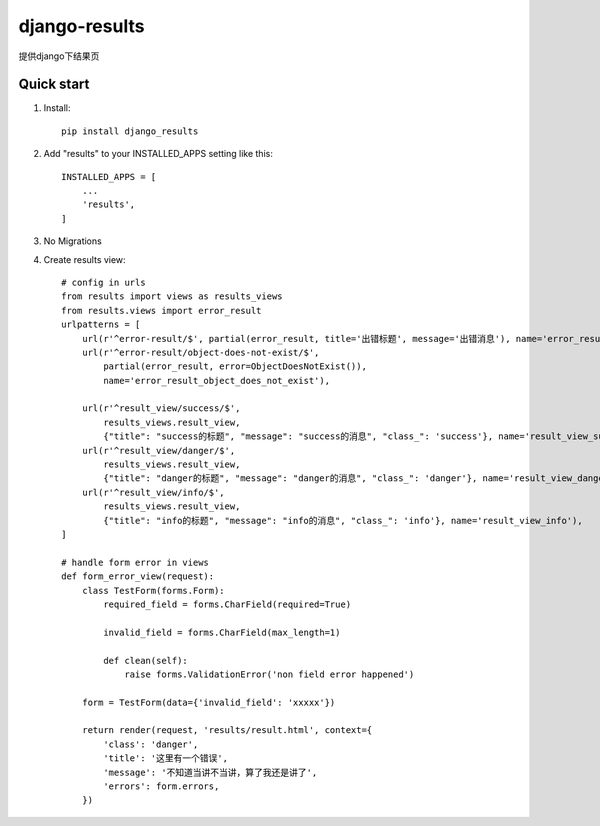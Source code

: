==============
django-results
==============

提供django下结果页

Quick start
-----------
1. Install::

    pip install django_results

2. Add "results" to your INSTALLED_APPS setting like this::

    INSTALLED_APPS = [
        ...
        'results',
    ]

3. No Migrations

4. Create results view::

    # config in urls
    from results import views as results_views
    from results.views import error_result
    urlpatterns = [
        url(r'^error-result/$', partial(error_result, title='出错标题', message='出错消息'), name='error_result'),
        url(r'^error-result/object-does-not-exist/$',
            partial(error_result, error=ObjectDoesNotExist()),
            name='error_result_object_does_not_exist'),

        url(r'^result_view/success/$',
            results_views.result_view,
            {"title": "success的标题", "message": "success的消息", "class_": 'success'}, name='result_view_success'),
        url(r'^result_view/danger/$',
            results_views.result_view,
            {"title": "danger的标题", "message": "danger的消息", "class_": 'danger'}, name='result_view_danger'),
        url(r'^result_view/info/$',
            results_views.result_view,
            {"title": "info的标题", "message": "info的消息", "class_": 'info'}, name='result_view_info'),
    ]

    # handle form error in views
    def form_error_view(request):
        class TestForm(forms.Form):
            required_field = forms.CharField(required=True)

            invalid_field = forms.CharField(max_length=1)

            def clean(self):
                raise forms.ValidationError('non field error happened')

        form = TestForm(data={'invalid_field': 'xxxxx'})

        return render(request, 'results/result.html', context={
            'class': 'danger',
            'title': '这里有一个错误',
            'message': '不知道当讲不当讲，算了我还是讲了',
            'errors': form.errors,
        })

